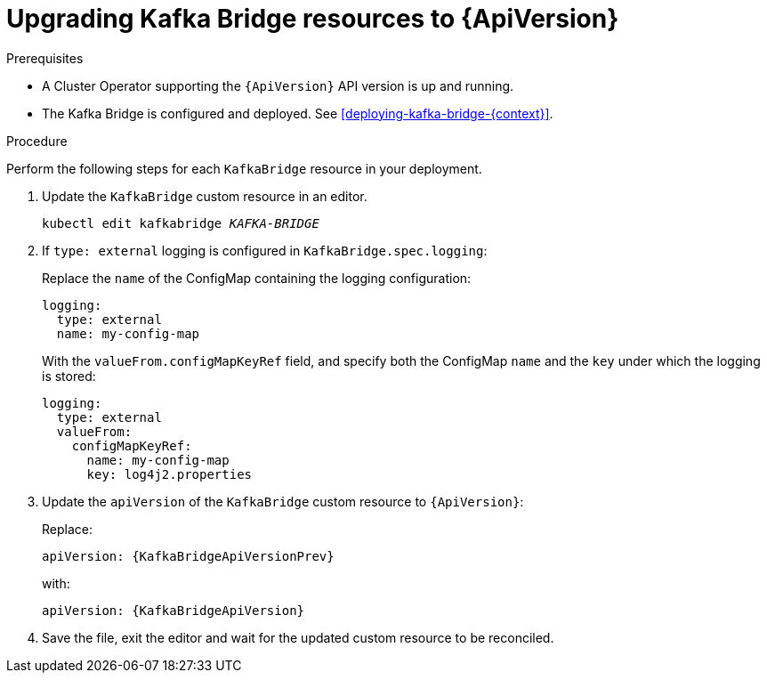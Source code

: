 // Module included in the following assemblies:
//
// assembly-upgrade-resources.adoc

[id='proc-upgrade-kafka-bridge-resources-{context}']
= Upgrading Kafka Bridge resources to {ApiVersion}

.Prerequisites

* A Cluster Operator supporting the `{ApiVersion}` API version is up and running.
* The Kafka Bridge is configured and deployed. 
See xref:deploying-kafka-bridge-{context}[].

.Procedure
Perform the following steps for each `KafkaBridge` resource in your deployment.

. Update the `KafkaBridge` custom resource in an editor.
+
[source,shell,subs="+quotes,attributes"]
----
kubectl edit kafkabridge _KAFKA-BRIDGE_
----

. If `type: external` logging is configured in `KafkaBridge.spec.logging`:
+
Replace the `name` of the ConfigMap containing the logging configuration:
+
[source,yaml,subs="attributes+"]
----
logging:
  type: external
  name: my-config-map
----
+
With the `valueFrom.configMapKeyRef` field, and specify both the ConfigMap `name` and the `key` under which the logging is stored:
+
[source,yaml,subs="attributes+"]
----
logging:
  type: external
  valueFrom:
    configMapKeyRef:
      name: my-config-map
      key: log4j2.properties
----

. Update the `apiVersion` of the `KafkaBridge` custom resource to `{ApiVersion}`:
+
Replace:
+
[source,shell,subs="attributes"]
----
apiVersion: {KafkaBridgeApiVersionPrev}
----
+
with:
+
[source,shell,subs="attributes"]
----
apiVersion: {KafkaBridgeApiVersion}
----

. Save the file, exit the editor and wait for the updated custom resource to be reconciled.